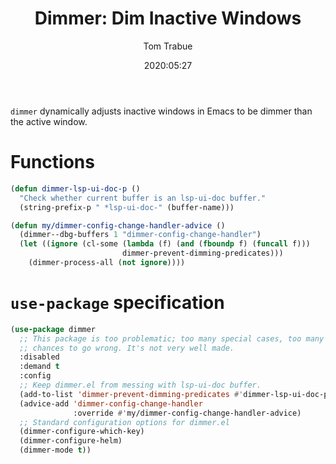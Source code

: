 #+TITLE:  Dimmer: Dim Inactive Windows
#+AUTHOR: Tom Trabue
#+EMAIL:  tom.trabue@gmail.com
#+DATE:   2020:05:27
#+STARTUP: fold

=dimmer= dynamically adjusts inactive windows in Emacs to be dimmer than the
active window.

* Functions
  #+begin_src emacs-lisp
    (defun dimmer-lsp-ui-doc-p ()
      "Check whether current buffer is an lsp-ui-doc buffer."
      (string-prefix-p " *lsp-ui-doc-" (buffer-name)))

    (defun my/dimmer-config-change-handler-advice ()
      (dimmer--dbg-buffers 1 "dimmer-config-change-handler")
      (let ((ignore (cl-some (lambda (f) (and (fboundp f) (funcall f)))
                             dimmer-prevent-dimming-predicates)))
        (dimmer-process-all (not ignore))))
  #+end_src

* =use-package= specification
  #+begin_src emacs-lisp
    (use-package dimmer
      ;; This package is too problematic; too many special cases, too many
      ;; chances to go wrong. It's not very well made.
      :disabled
      :demand t
      :config
      ;; Keep dimmer.el from messing with lsp-ui-doc buffer.
      (add-to-list 'dimmer-prevent-dimming-predicates #'dimmer-lsp-ui-doc-p)
      (advice-add 'dimmer-config-change-handler
                  :override #'my/dimmer-config-change-handler-advice)
      ;; Standard configuration options for dimmer.el
      (dimmer-configure-which-key)
      (dimmer-configure-helm)
      (dimmer-mode t))
  #+end_src
